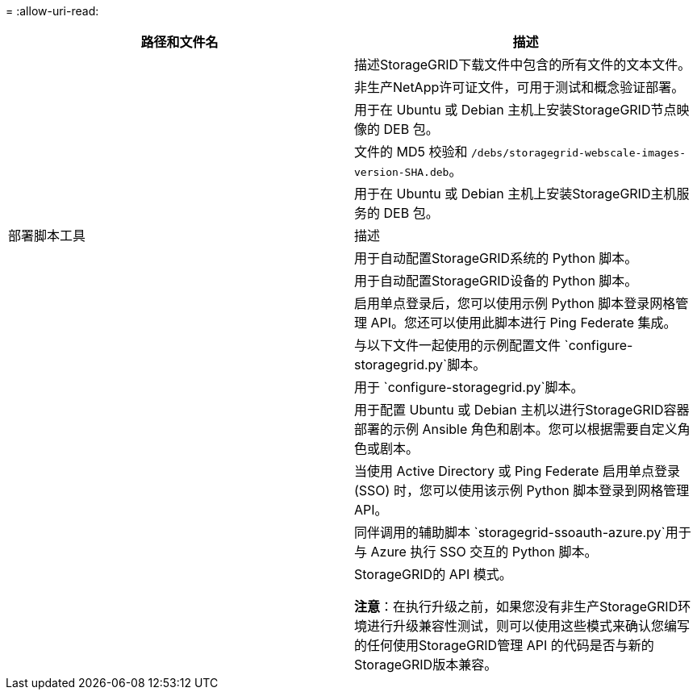 = 
:allow-uri-read: 


[cols="1a,1a"]
|===
| 路径和文件名 | 描述 


| ./debs/README  a| 
描述StorageGRID下载文件中包含的所有文件的文本文件。



| ./debs/NLF000000.txt  a| 
非生产NetApp许可证文件，可用于测试和概念验证部署。



| ./debs/storagegrid-webscale-images-version-SHA.deb  a| 
用于在 Ubuntu 或 Debian 主机上安装StorageGRID节点映像的 DEB 包。



| ./debs/storagegrid-webscale-images-version-SHA.deb.md5  a| 
文件的 MD5 校验和 `/debs/storagegrid-webscale-images-version-SHA.deb`。



| ./debs/storagegrid-webscale-service-version-SHA.deb  a| 
用于在 Ubuntu 或 Debian 主机上安装StorageGRID主机服务的 DEB 包。



| 部署脚本工具 | 描述 


| ./debs/configure-storagegrid.py  a| 
用于自动配置StorageGRID系统的 Python 脚本。



| ./debs/configure-sga.py  a| 
用于自动配置StorageGRID设备的 Python 脚本。



| ./debs/storagegrid-ssoauth.py  a| 
启用单点登录后，您可以使用示例 Python 脚本登录网格管理 API。您还可以使用此脚本进行 Ping Federate 集成。



| ./debs/configure-storagegrid.sample.json  a| 
与以下文件一起使用的示例配置文件 `configure-storagegrid.py`脚本。



| ./debs/configure-storagegrid.blank.json  a| 
用于 `configure-storagegrid.py`脚本。



| ./debs/extras/ansible  a| 
用于配置 Ubuntu 或 Debian 主机以进行StorageGRID容器部署的示例 Ansible 角色和剧本。您可以根据需要自定义角色或剧本。



| ./debs/storagegrid-ssoauth-azure.py  a| 
当使用 Active Directory 或 Ping Federate 启用单点登录 (SSO) 时，您可以使用该示例 Python 脚本登录到网格管理 API。



| ./debs/storagegrid-ssoauth-azure.js  a| 
同伴调用的辅助脚本 `storagegrid-ssoauth-azure.py`用于与 Azure 执行 SSO 交互的 Python 脚本。



| ./debs/extras/api-schemas  a| 
StorageGRID的 API 模式。

*注意*：在执行升级之前，如果您没有非生产StorageGRID环境进行升级兼容性测试，则可以使用这些模式来确认您编写的任何使用StorageGRID管理 API 的代码是否与新的StorageGRID版本兼容。

|===